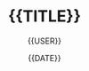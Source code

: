 #+TITLE: {{TITLE}}
#+AUTHOR: {{USER}}
#+EMAIL:  {{EMAIL}}
#+DATE:   {{DATE}}
#+LANGUAGE: {{LANGUAGE}}
#+URL:    {{URL}}
#+DESCRIPTION:
#+KEYWORDS:
#+TAGS:
